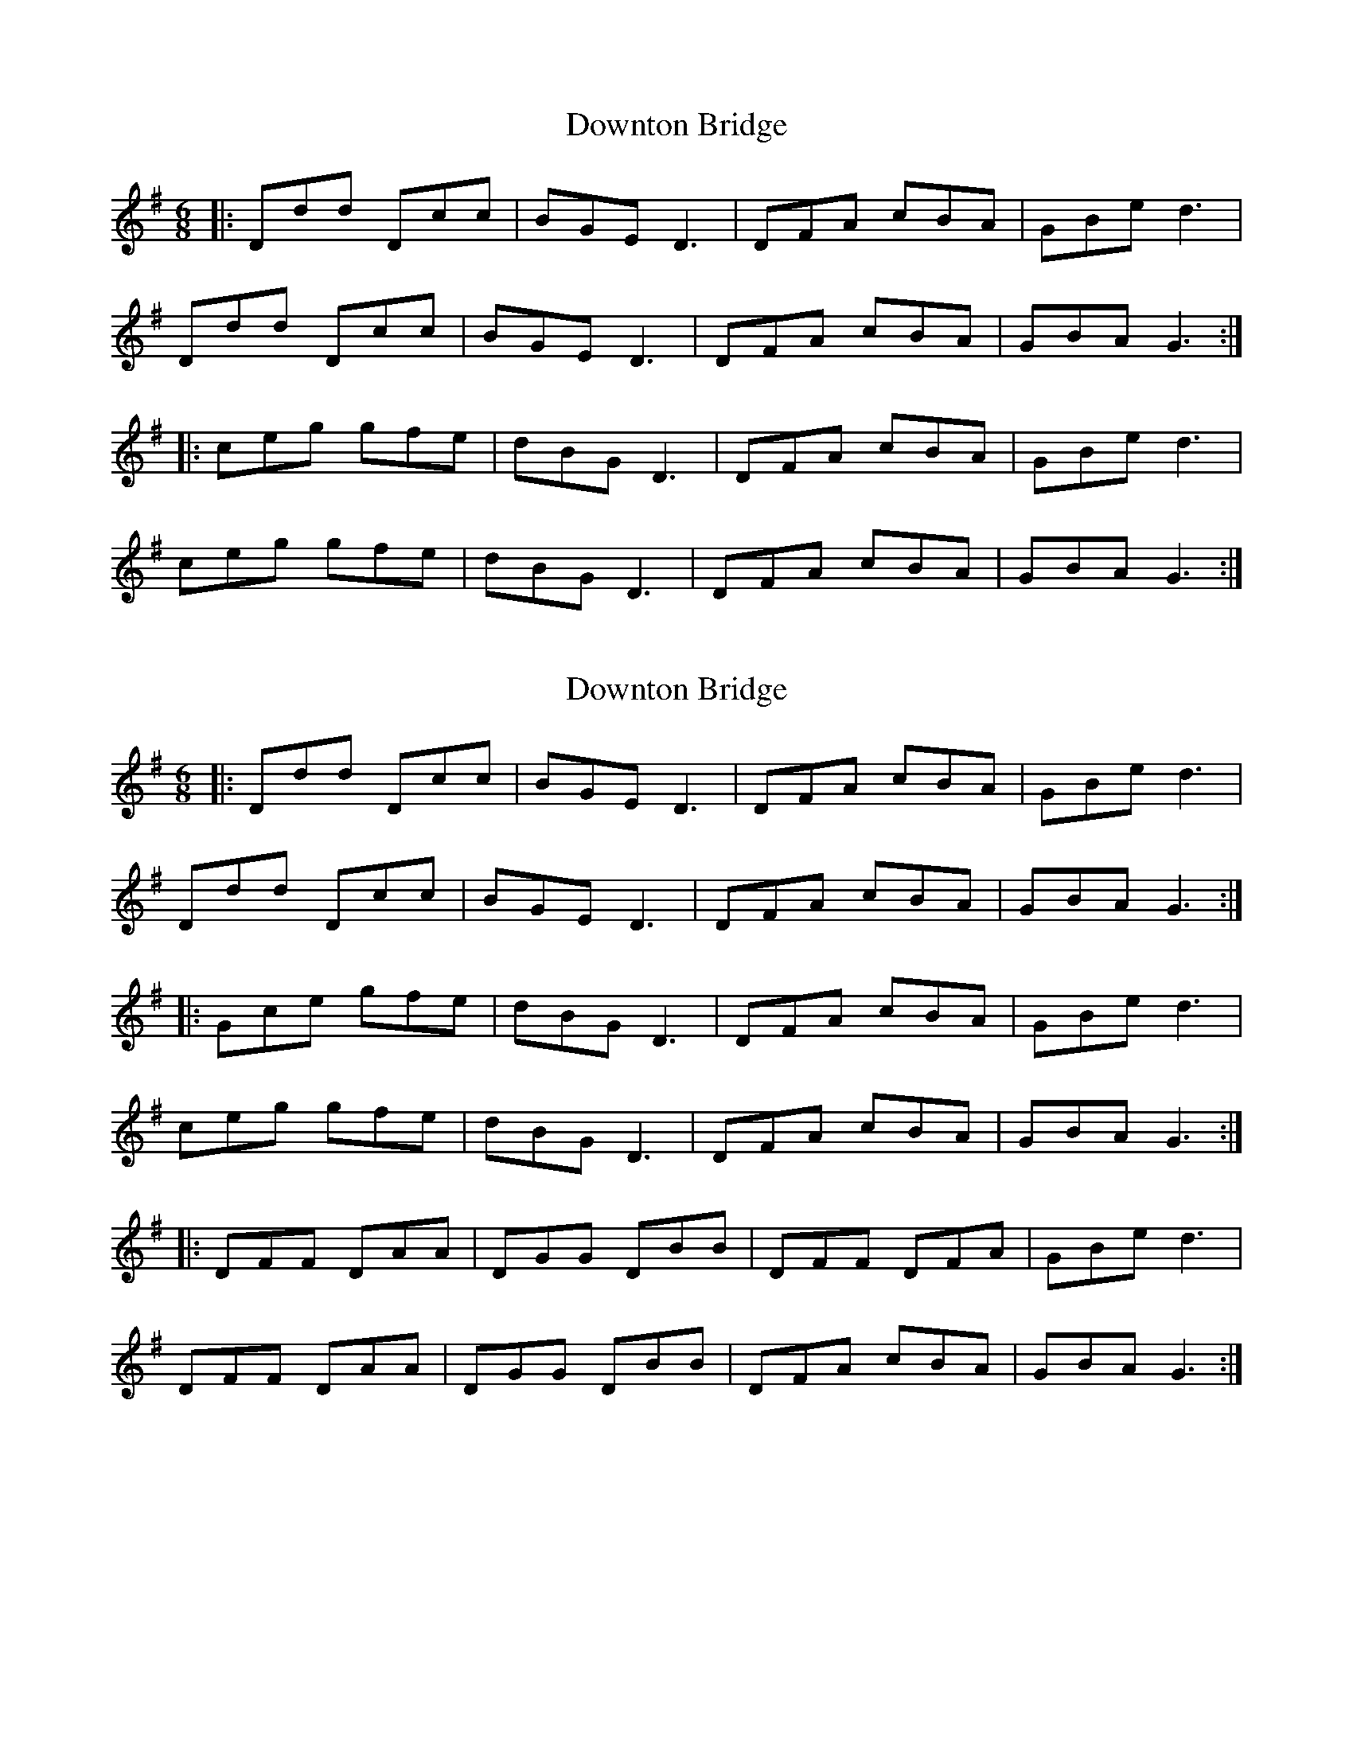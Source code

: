 X: 1
T: Downton Bridge
Z: Wurzel
S: https://thesession.org/tunes/7626#setting7626
R: jig
M: 6/8
L: 1/8
K: Gmaj
|: Ddd Dcc | BGE D3 | DFA cBA | GBe d3 |
Ddd Dcc | BGE D3 | DFA cBA | GBA G3 :|
|: ceg gfe | dBG D3 | DFA cBA | GBe d3 |
ceg gfe | dBG D3 | DFA cBA | GBA G3 :|
X: 2
T: Downton Bridge
Z: Wurzel
S: https://thesession.org/tunes/7626#setting27232
R: jig
M: 6/8
L: 1/8
K: Gmaj
|: Ddd Dcc | BGE D3 | DFA cBA | GBe d3 |
Ddd Dcc | BGE D3 | DFA cBA | GBA G3 :|
|: Gce gfe | dBG D3 | DFA cBA | GBe d3 |
ceg gfe | dBG D3 | DFA cBA | GBA G3 :|
|:DFF DAA | DGG DBB | DFF DFA |GBe d3 |
DFF DAA | DGG DBB |DFA cBA |GBA G3 :|
